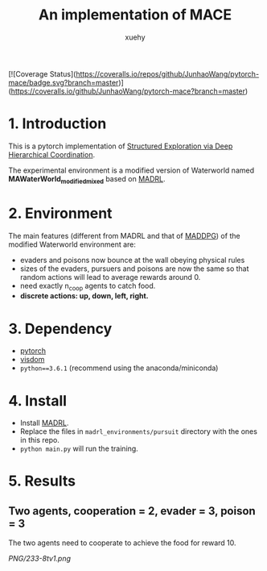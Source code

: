 [![Coverage Status](https://coveralls.io/repos/github/JunhaoWang/pytorch-mace/badge.svg?branch=master)](https://coveralls.io/github/JunhaoWang/pytorch-mace?branch=master)

#+TITLE: An implementation of MACE
#+AUTHOR: xuehy
#+EMAIL: hyxue@outlook.com
#+STARTUP: content

* 1. Introduction

This is a pytorch implementation of [[http://www.stephanzheng.com/pdf/Zheng_Yue_Structured_Exploration_via_Deep_Hiearchical_Coordination.pdf][Structured Exploration via Deep Hierarchical Coordination]].

The experimental environment is a modified version of Waterworld named *MAWaterWorld_modified_mixed* based on [[https://github.com/sisl/MADRL][MADRL]]. 

* 2. Environment

The main features (different from MADRL and that of [[https://github.com/xuehy/pytorch-maddpg][MADDPG]]) of the modified Waterworld environment are:

- evaders and poisons now bounce at the wall obeying physical rules
- sizes of the evaders, pursuers and poisons are now the same so that random actions will lead to average rewards around 0.
- need exactly n_coop agents to catch food.
- *discrete actions: up, down, left, right.*

* 3. Dependency

- [[https://github.com/pytorch/pytorch][pytorch]]
- [[https://github.com/facebookresearch/visdom][visdom]]
- =python==3.6.1= (recommend using the anaconda/miniconda)

* 4. Install

- Install [[https://github.com/sisl/MADRL][MADRL]].
- Replace the files in =madrl_environments/pursuit= directory with the ones in this repo.
- =python main.py= will run the training.


* 5. Results

** Two agents, cooperation = 2, evader = 3, poison = 3
The two agents need to cooperate to achieve the food for reward 10.

[[PNG/233-8tv1.png]]

